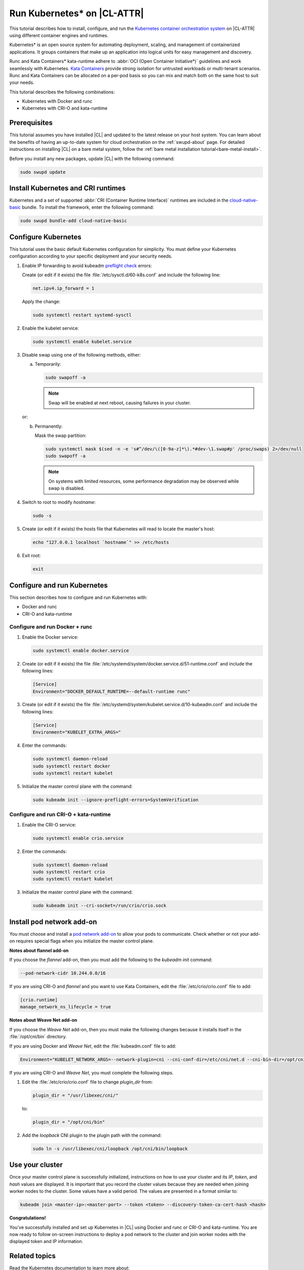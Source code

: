 .. _kubernetes:

Run Kubernetes\* on |CL-ATTR|
#############################

This tutorial describes how to install, configure, and run the 
`Kubernetes container orchestration system`_ on |CL-ATTR| using different
container engines and runtimes.

Kubernetes\* is an open source system for automating deployment, scaling, and
management of containerized applications. It groups containers that make up
an application into logical units for easy management and discovery.

Runc and Kata Containers\* kata-runtime adhere to :abbr:`OCI (Open Container Initiative*)`
guidelines and work seamlessly with Kubernetes. `Kata Containers`_ provide
strong isolation for untrusted workloads or  multi-tenant scenarios. Runc and
Kata Containers can be allocated on a  per-pod basis so you can mix and match
both on the same host to suit your needs.

This tutorial describes the following combinations: 

* Kubernetes with Docker and runc
* Kubernetes with CRI-O and kata-runtime

Prerequisites
*************

This tutorial assumes you have installed |CL| and updated to the latest
release on your host system. You can learn about the benefits of having an 
up-to-date system for cloud orchestration on the :ref:`swupd-about`
page. For detailed instructions on installing |CL| on a bare metal system,
follow the :ref:`bare metal installation tutorial<bare-metal-install>`.

Before you install any new packages, update |CL| with the following command:

.. code-block:: bash

   sudo swupd update

Install Kubernetes and CRI runtimes
***********************************

Kubernetes and a set of supported :abbr:`CRI (Container Runtime Interface)` 
runtimes are included in the `cloud-native-basic`_ bundle. To install the 
framework, enter the following command:

.. code-block:: bash

   sudo swupd bundle-add cloud-native-basic

Configure Kubernetes
********************

This tutorial uses the basic default Kubernetes configuration for simplicity.
You must define your Kubernetes configuration according to your specific
deployment and your security needs.

#. Enable IP forwarding to avoid kubeadm `preflight check`_ errors:

   Create (or edit if it exists) the file :file:`/etc/sysctl.d/60-k8s.conf`
   and include the following line:

   .. code-block:: bash

      net.ipv4.ip_forward = 1

   Apply the change:

   .. code-block:: bash

      sudo systemctl restart systemd-sysctl

#. Enable the kubelet service:

   .. code-block:: bash

      sudo systemctl enable kubelet.service

#. Disable swap using one of the following methods, either:

   a) Temporarily:

      .. code-block:: bash

         sudo swapoff -a

      .. note::

         Swap will be enabled at next reboot, causing failures in
         your cluster.

   or:

   b) Permanently:

      Mask the swap partition:

      .. code-block:: bash

         sudo systemctl mask $(sed -n -e 's#^/dev/\([0-9a-z]*\).*#dev-\1.swap#p' /proc/swaps) 2>/dev/null
         sudo swapoff -a

      .. note::

         On systems with limited resources, some performance degradation may
         be observed while swap is disabled.

#. Switch to root to modify `hostname`:

   .. code-block:: bash

      sudo -s

#.  Create (or edit if it exists) the hosts file that Kubernetes will read to
    locate the master's host:

    .. code-block:: bash

       echo "127.0.0.1 localhost `hostname`" >> /etc/hosts

#.  Exit root:

    .. code-block:: bash

       exit

Configure and run Kubernetes
****************************

This section describes how to configure and run Kubernetes with:

* Docker and runc
* CRI-O and kata-runtime

Configure and run Docker + runc
===============================

#.  Enable the Docker service:

    .. code-block:: bash

       sudo systemctl enable docker.service

#.  Create (or edit if it exists) the file
    :file:`/etc/systemd/system/docker.service.d/51-runtime.conf` and include the following lines:

    .. code-block:: bash

       [Service]
       Environment="DOCKER_DEFAULT_RUNTIME=--default-runtime runc"

#.  Create (or edit if it exists) the file :file:`/etc/systemd/system/kubelet.service.d/10-kubeadm.conf` and include the following lines:

    .. code-block:: bash

       [Service]
       Environment="KUBELET_EXTRA_ARGS="

#.  Enter the commands:

    .. code-block:: bash

       sudo systemctl daemon-reload
       sudo systemctl restart docker
       sudo systemctl restart kubelet

#.  Initialize the master control plane with the command:

    .. code-block:: bash

       sudo kubeadm init --ignore-preflight-errors=SystemVerification


Configure and run CRI-O + kata-runtime
======================================

#.  Enable the CRI-O service:

    .. code-block:: bash

       sudo systemctl enable crio.service

#.  Enter the commands:

    .. code-block:: bash

       sudo systemctl daemon-reload
       sudo systemctl restart crio
       sudo systemctl restart kubelet

#.  Initialize the master control plane with the command:

    .. code-block:: bash

       sudo kubeadm init --cri-socket=/run/crio/crio.sock


Install pod network add-on
**************************

You must choose and install a `pod network add-on`_ to allow your pods to
communicate. Check whether or not your add-on requires special flags when you
initialize the master control plane.

**Notes about flannel add-on**

If you choose the `flannel` add-on, then you must add the following to the
`kubeadm init` command:

..  code-block:: bash

    --pod-network-cidr 10.244.0.0/16

If you are using CRI-O and `flannel` and you want to use Kata Containers, edit
the :file:`/etc/crio/crio.conf` file to add:

..  code-block:: bash

    [crio.runtime]
    manage_network_ns_lifecycle = true

**Notes about Weave Net add-on**

If you choose the `Weave Net` add-on, then you must make the following changes
because it installs itself in the :file:`/opt/cni/bin` directory.

If you are using Docker and `Weave Net`, edit the :file:`kubeadm.conf` file to
add:

..  code-block:: bash

    Environment="KUBELET_NETWORK_ARGS=--network-plugin=cni --cni-conf-dir=/etc/cni/net.d --cni-bin-dir=/opt/cni/bin"

If you are using CRI-O and `Weave Net`, you must complete the following steps.

#.  Edit the :file:`/etc/crio/crio.conf` file to change `plugin_dir` from:

    ..  code-block:: bash

        plugin_dir = "/usr/libexec/cni/"

    to:

    ..  code-block:: bash

        plugin_dir = "/opt/cni/bin"

#.  Add the `loopback` CNI plugin to the plugin path with the command:

    ..  code-block:: bash

        sudo ln -s /usr/libexec/cni/loopback /opt/cni/bin/loopback


Use your cluster
****************

Once your master control plane is successfully initialized, instructions on
how to use your cluster and its *IP*, *token*, and *hash* values are
displayed. It is important that you record the cluster values because they are
needed when joining worker nodes to the cluster. Some values have a valid
period. The values are presented in a format similar to:

.. code-block:: bash

   kubeadm join <master-ip>:<master-port> --token <token> --discovery-token-ca-cert-hash <hash>


**Congratulations!**

You've successfully installed and set up Kubernetes in |CL| using Docker and
runc or CRI-O and kata-runtime. You are now ready to follow on-screen
instructions to deploy a pod network to the cluster and join worker nodes
with the displayed token and IP information.

Related topics
**************

Read the Kubernetes documentation to learn more about: 

* `Understanding basic Kubernetes architecture`_

* `Deploying an application to your cluster`_

* Installing a `pod network add-on`_

* `Joining your nodes`_

Package configuration customization in |CL| (optional)
******************************************************

|CL| is a stateless system that looks for user-defined package configuration
files in the :file:`/etc/<package-name>` directory to be used as default. If
user-defined files are not found, |CL| uses the distribution-provided
configuration files for each package.

If you customize any of the default package configuration files, you **must**
store the customized files in the :file:`/etc/` directory. If you edit any of
the distribution-provided default files, your changes will be lost in the
next system update.

For example, to customize CRI-O configuration in your system, run the
following commands:

.. code-block:: bash

   sudo mkdir /etc/crio
   sudo cp /usr/share/defaults/crio/crio.conf /etc/crio/
   sudo $EDITOR /etc/crio/crio.conf

Learn more about `Stateless in Clear Linux`_ and view the `Clear Linux documentation`_.

Proxy configuration (optional)
******************************

If you use a proxy server, you must set your proxy environment variables and
create an appropriate proxy configuration file for both CRI-O and Docker
services. Consult your IT department if you are behind a corporate proxy for
the appropriate values. Ensure that your local IP is **explicitly included**
in the environment variable *NO_PROXY*. (Setting *localhost* is not enough.)

If you have already set your proxy environment variables, run the following
commands as a shell script to configure all of these services in one step:

.. code-block:: bash

      services=('crio' 'docker')
      for s in "${services[@]}"; do
      sudo mkdir -p "/etc/systemd/system/${s}.service.d/"
      cat << EOF | sudo tee "/etc/systemd/system/${s}.service.d/proxy.conf"
      [Service]
      Environment="HTTP_PROXY=${http_proxy}"
      Environment="HTTPS_PROXY=${https_proxy}"
      Environment="SOCKS_PROXY=${socks_proxy}"
      Environment="NO_PROXY=${no_proxy}"
      EOF
      done

Troubleshooting
***************

* <HOSTNAME> not found in <IP> message.

  Your DNS server may not be appropriately configured. Try adding an
  entry to the :file:`/etc/hosts` file with your host's IP and Name.
  
  For example: 100.200.50.20 myhost

  Use the commands :command:`hostname` and :command:`hostname -I` to retrieve them.

* Images cannot be pulled.

  You may be behind a proxy server. Try configuring your proxy settings,
  using the environment variables *HTTP_PROXY*, *HTTPS_PROXY*, and *NO_PROXY*
  as required in your environment.

* Connection refused error.

  If you are behind a proxy server, you may need to add the master's IP to
  the environment variable *NO_PROXY*.

* Connection timed-out or Access Refused errors.

  You must ensure that the appropriate proxy settings are available from the
  same terminal where you will initialize the control plane. To verify the
  proxy settings that Kubernetes will actually use, run the commands:

  .. code-block:: bash

    echo $HTTP_PROXY
    echo $HTTPS_PROXY
    echo $NO_PROXY

  If the displayed proxy values are different from your assigned values, the
  cluster initialization will fail. Contact your IT support team to learn how
  to set the proxy variables permanently, and how to make them available for
  all the types of access that you will use, such as remote SSH access.

* Missing environment variables.

  If you are behind a proxy server, pass environment variables by adding *-E*
  to the command that initializes the master control plane.

  .. code-block:: bash

    /* Kubernetes with Docker + runc */
    sudo -E kubeadm init --ignore-preflight-errors=SystemVerification

    /* Kubernetes with CRI-O + kata-runtime */
    sudo -E kubeadm init --cri-socket=/run/crio/crio.sock


.. _Kubernetes container orchestration system: https://kubernetes.io/

.. _Kata Containers: https://katacontainers.io/

.. _Software Update documentation: https://clearlinux.org/documentation/clear-linux/concepts/swupd-about#updating

.. _cloud-native-basic: https://github.com/clearlinux/clr-bundles/blob/master/bundles/cloud-native-basic

.. _preflight check: https://kubernetes.io/docs/reference/setup-tools/kubeadm/implementation-details/#preflight-checks

.. _Understanding basic Kubernetes architecture: https://kubernetes.io/docs/user-journeys/users/application-developer/foundational/#section-3

.. _Deploying an application to your cluster: https://kubernetes.io/docs/user-journeys/users/application-developer/foundational/#section-2

.. _pod network add-on: https://kubernetes.io/docs/setup/independent/create-cluster-kubeadm/#pod-network

.. _Joining your nodes: https://kubernetes.io/docs/setup/independent/create-cluster-kubeadm/#join-nodes

.. _Stateless in Clear Linux: https://clearlinux.org/features/stateless

.. _Clear Linux documentation: https://clearlinux.org/documentation/clear-linux

